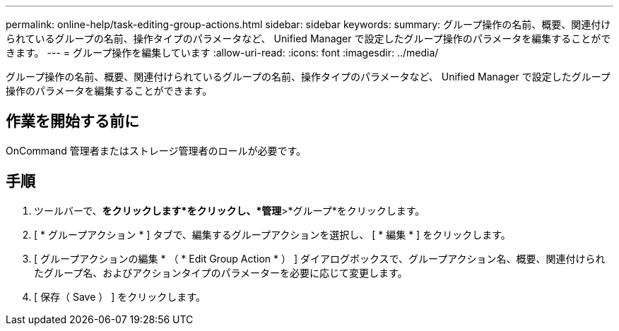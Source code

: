 ---
permalink: online-help/task-editing-group-actions.html 
sidebar: sidebar 
keywords:  
summary: グループ操作の名前、概要、関連付けられているグループの名前、操作タイプのパラメータなど、 Unified Manager で設定したグループ操作のパラメータを編集することができます。 
---
= グループ操作を編集しています
:allow-uri-read: 
:icons: font
:imagesdir: ../media/


[role="lead"]
グループ操作の名前、概要、関連付けられているグループの名前、操作タイプのパラメータなど、 Unified Manager で設定したグループ操作のパラメータを編集することができます。



== 作業を開始する前に

OnCommand 管理者またはストレージ管理者のロールが必要です。



== 手順

. ツールバーで、*をクリックしますimage:../media/clusterpage-settings-icon.gif[""]*をクリックし、*管理*>*グループ*をクリックします。
. [ * グループアクション * ] タブで、編集するグループアクションを選択し、 [ * 編集 * ] をクリックします。
. [ グループアクションの編集 * （ * Edit Group Action * ） ] ダイアログボックスで、グループアクション名、概要、関連付けられたグループ名、およびアクションタイプのパラメーターを必要に応じて変更します。
. [ 保存（ Save ） ] をクリックします。


